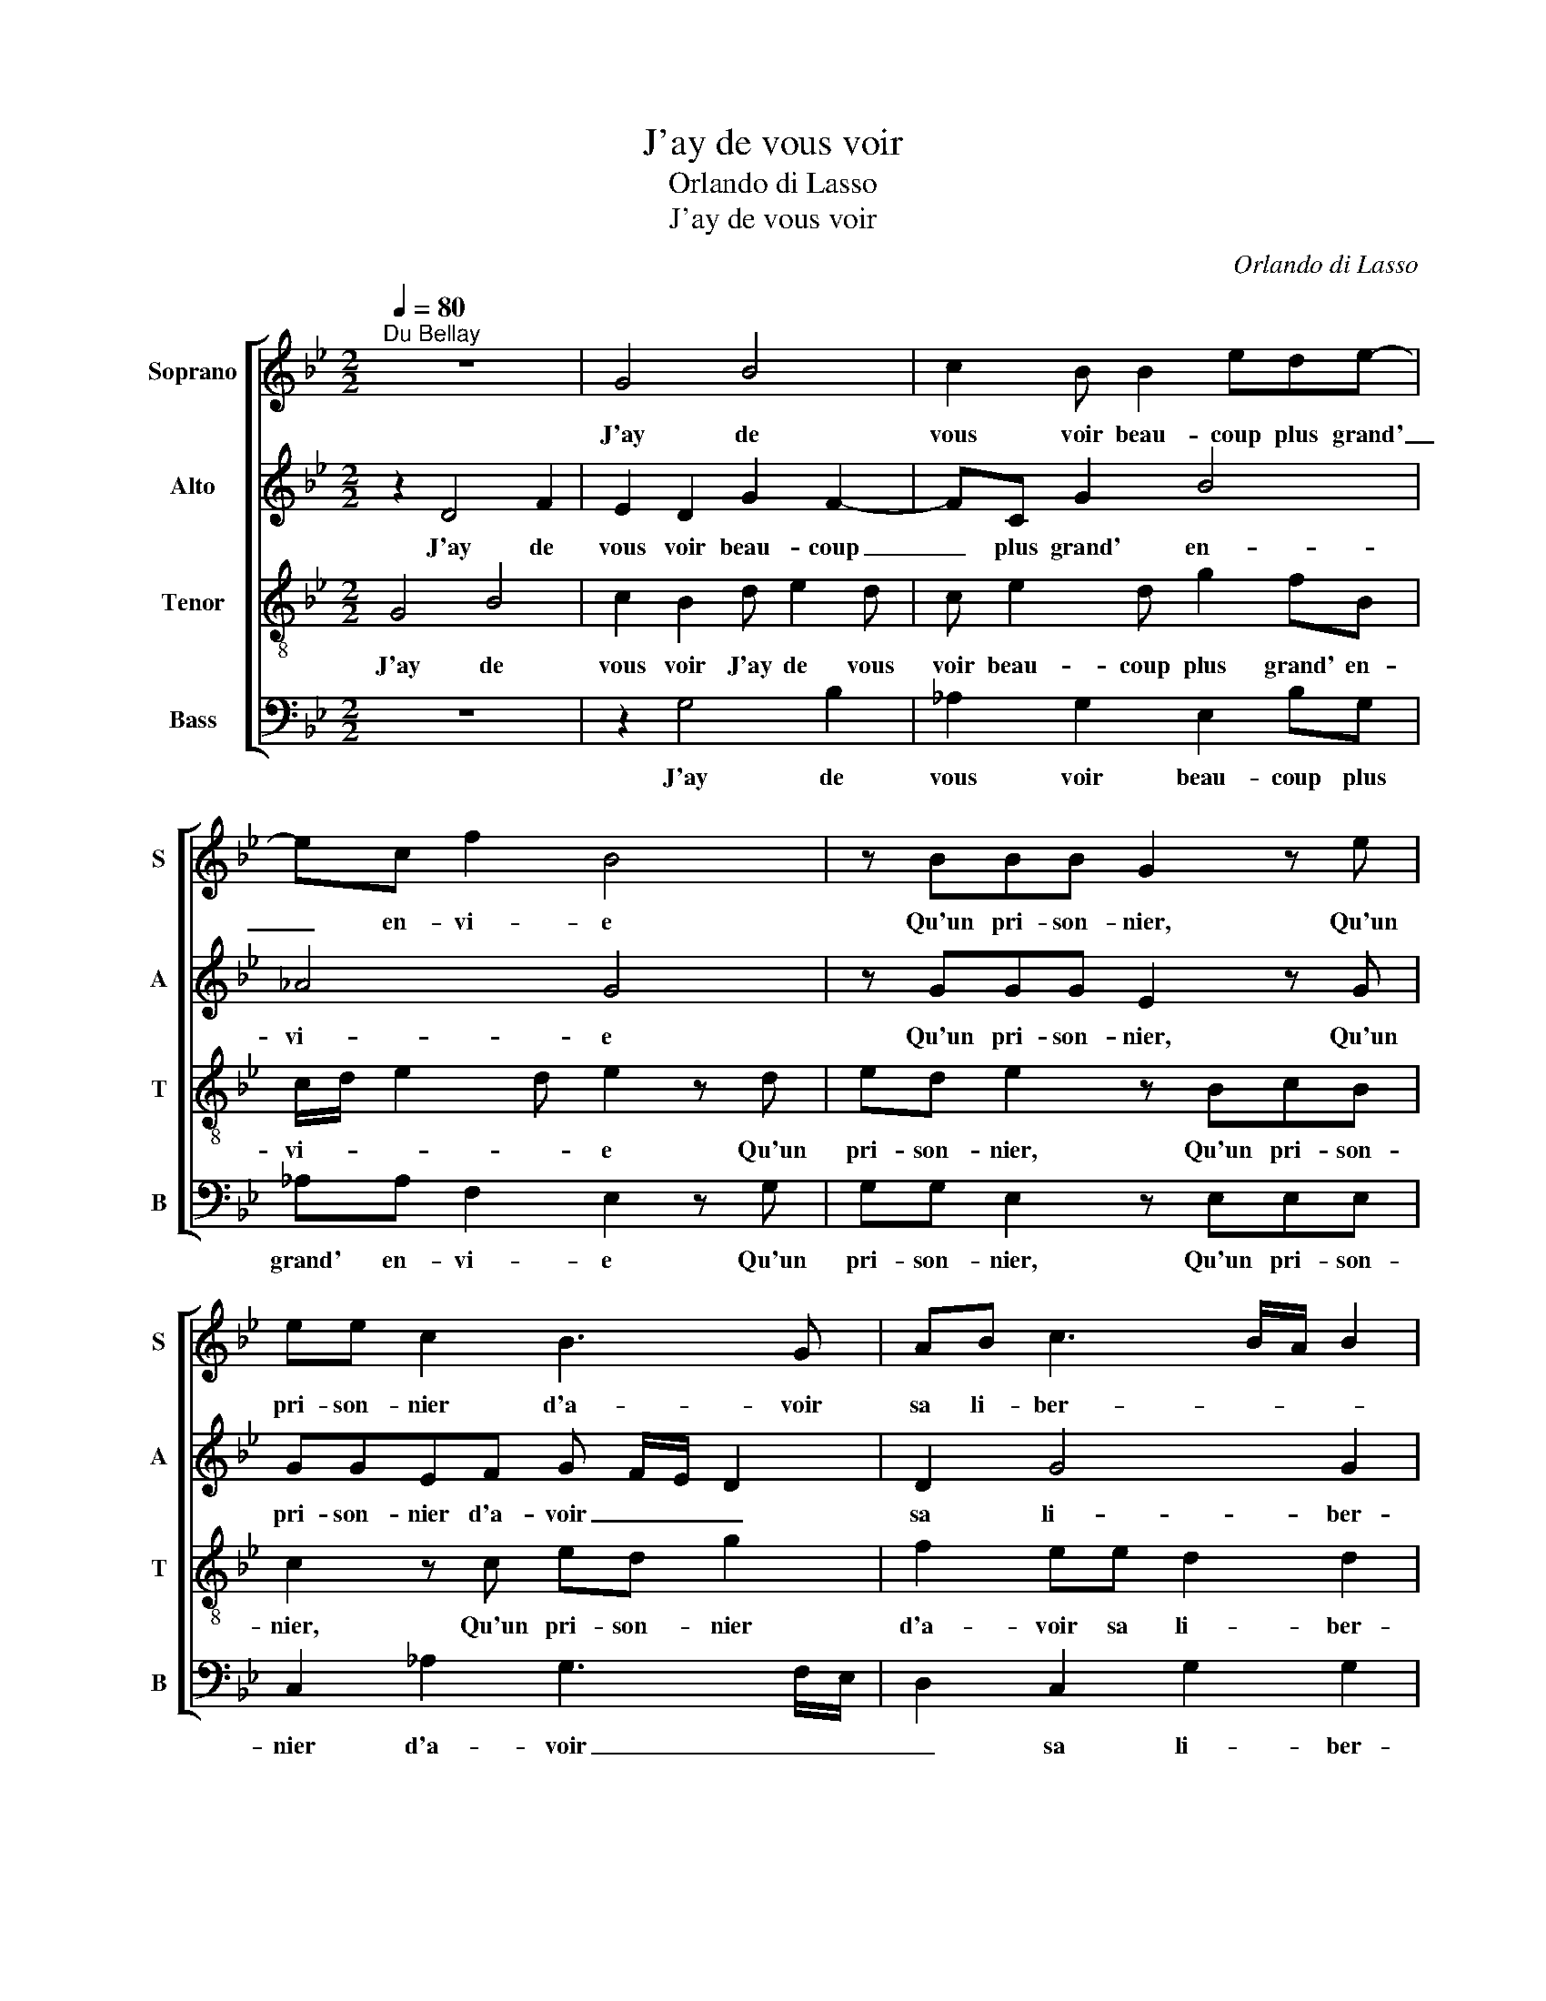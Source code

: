 X:1
T:J'ay de vous voir
T:Orlando di Lasso
T:J'ay de vous voir
C:Orlando di Lasso
%%score [ 1 2 3 4 ]
L:1/8
Q:1/4=80
M:2/2
K:Bb
V:1 treble nm="Soprano" snm="S"
V:2 treble nm="Alto" snm="A"
V:3 treble-8 nm="Tenor" snm="T"
V:4 bass nm="Bass" snm="B"
V:1
"^Du Bellay" z8 | G4 B4 | c2 B B2 ede- | ec f2 B4 | z BBB G2 z e | ee c2 B3 G | AB c3 B/A/ B2 | %7
w: |J'ay de|vous voir beau- coup plus grand'|_ en- vi- e|Qu'un pri- son- nier, Qu'un|pri- son- nier d'a- voir|sa li- ber- * * *|
 ccGG B2 F2 | _A2 G2 G2 c2 | =B2 z c A3 A | ^F2 z B G3 G | =E4 z4 | G2 AB cB G/F/ G/A/ | %13
w: té, N'y qu'un a- veu- gle~a|d'a- voir la clar-|té, N'y qu'un mou-|rant, N'y qu'un mou-|rant,|de se re- voir en vi- * * *|
 B2 AA Bc d2 | z2 GA =B c2 B | c2 AA Bc d2 | G B2 A z GAB | c2 z d c B2 A- | AG G3 ^F/=E/ F2 | %19
w: * e, de se re- voir,|de se re- voir en|vi- e, de se re- voir|en vi- e, de se re-|voir, de se re- voir|_ en vi- * * *|
 G8 |] %20
w: e.|
V:2
 z2 D4 F2 | E2 D2 G2 F2- | FC G2 B4 | _A4 G4 | z GGG E2 z G | GGEF G F/E/ D2 | D2 G4 G2 | %7
w: J'ay de|vous voir beau- coup|_ plus grand' en-|vi- e|Qu'un pri- son- nier, Qu'un|pri- son- nier d'a- voir _ _ _|sa li- ber-|
 =E4 z GDD | FFEC G, G3/2F/4E/4F | G2 z G F3 F | D2 z F E3 E | C2 z C DE F2 | z EFG F2 =E2 | %13
w: té, N'y qu'un a-|veu- gle~a d'a- voir la clar- * * *|té, N'y qu'un mou-|rant, N'y qu'un mou-|rant de se re- voir|de se re- voir en|
 G2 CC DEFG | F2 E2 z2 G2 | AB c2 z2 F2 | EFGF ED z F | GA B2 F2 EC | E D3/2C/4B,/4C D4 | =B,8 |] %20
w: vi- e, de se re- voir en|vi- e, de|se re- voir, de|se re- voir en vi- e, de|se re- voir, de se re-|voir en _ _ _ vi-|e.|
V:3
 G4 B4 | c2 B2 d e2 d | c e2 d g2 fB | c/d/ e2 d e2 z d | ed e2 z BcB | c2 z c ed g2 | %6
w: J'ay de|vous voir J'ay de vous|voir beau- coup plus grand' en-|vi- * * * e Qu'un|pri- son- nier, Qu'un pri- son-|nier, Qu'un pri- son- nier|
 f2 ee d2 d2 | c2 z g2 ddf- | f c2 e de c2 | d2 z e c2 d2 | A2 z d B2 c2 | G4 B2 cd | %12
w: d'a- voir sa li- ber-|té, N'y qu'un a- veu-|* gle~a d'a- voir la clar-|té, N'y qu'un mou-|rant, N'y qu'un mou-|rant de se re-|
 e2 d2 cd z c | de f4 B2 | cdec de d2 | f4 e2 dB | cdcc B2 fd | eedG ABcc | B2 AG A4 | G8 |] %20
w: voir en vi- e, de|se re- voir, de|se re- voir, de se re- voir|en vi- e, de|se re- voir en vi- e, de|se re- voir, de se re- voir en|vi- * * *|e.|
V:4
 z8 | z2 G,4 B,2 | _A,2 G,2 E,2 B,G, | _A,A, F,2 E,2 z G, | G,G, E,2 z E,E,E, | %5
w: |J'ay de|vous voir beau- coup plus|grand' en- vi- e Qu'un|pri- son- nier, Qu'un pri- son-|
 C,2 _A,2 G,3 F,/E,/ | D,2 C,2 G,2 G,2 | C,2 C2 G,G, B,2 | F,2 C2 =B,C _A,2 | G,2 z C F,2 D,2 | %10
w: nier d'a- voir _ _|_ sa li- ber-|té, N'y qu'un a- veu-|gle~a d'a- voir la clar-|té, N'y qu'un mou-|
 D,2 z B, E,2 C,2 | C,4 G,2 A,B, | C2 z G, A,B, C2 | G,2 F,2 B,2 z G, | A,B, C2 G,4 | %15
w: rant, N'y qu'un mou-|rant de se re-|voir de se re- voir|en vi- e, de|se re- voir en|
 F,2 F,F, G,A, B,2 | z D,E,F, G,2 D,2 | C,2 G,2 z D,E,F, | G,2 E,2 D,4 | G,8 |] %20
w: vi- e, de se re- voir,|de se re- voir en|vi- e, de se re-|voir en vi-|e.|

